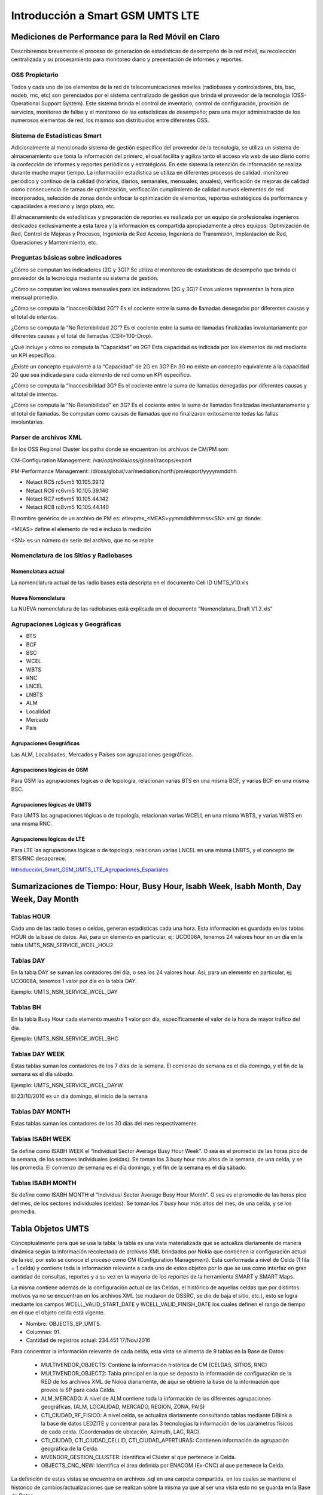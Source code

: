 Introducción a Smart GSM UMTS LTE
=================================

Mediciones de Performance para la Red Móvil en Claro
----------------------------------------------------

Describiremos brevemente el proceso de generación de estadísticas de desempeño de la red móvil, su recolección centralizada y su procesamiento para monitoreo diario y presentación de informes y reportes.

OSS Propietario
...............

Todos y cada uno de los elementos de la red de telecomunicaciones móviles (radiobases y controladores, bts, bsc, nodeb, rnc, etc) son gerenciados por el sistema centralizado de gestión que brinda el proveedor de la tecnología (OSS-Operational Support System).  Este sistema brinda el control de inventario, control de configuración, provisión de servicios, monitoreo de fallas y el monitoreo de las estadísticas de desempeño; para una mejor administración de los numerosos elementos de red, los mismos son distribuidos entre diferentes OSS.

.. image:: ../_static/images/introSmart/pag3.png
  :align: center 

.. image:: ../_static/images/introSmart/pag4.png
  :align: center 

.. image:: ../_static/images/introSmart/pag5.png
  :align: center 

Sistema de Estadísticas Smart
.............................

Adicionalmente al mencionado sistema de gestión específico del proveedor de la tecnología, se utiliza un sistema de almacenamiento que toma la información del primero, el cual facilita y agiliza tanto el acceso vía web de uso diario como la confección de informes y reportes periódicos y estratégicos.  En este sistema la retención de información se realiza durante mucho mayor tiempo.  La información estadística se utiliza en diferentes procesos de calidad: monitoreo periódico y continuo de la calidad (horarios, diarios, semanales, mensuales, anuales), verificación de mejoras de calidad como consecuencia de tareas de optimización, verificación cumplimiento de calidad nuevos elementos de red incorporados, selección de zonas donde enfocar la optimización de elementos, reportes estratégicos de performance y capacidades a mediano y largo plazo, etc.

.. image:: ../_static/images/introSmart/pag7.png
  :align: center

.. image:: ../_static/images/introSmart/pag8.png
  :align: center

.. image:: ../_static/images/introSmart/pag8.2.png
  :align: center

El almacenamiento de estadísticas y preparación de reportes es realizada por un equipo de profesionales ingenieros dedicados exclusivamente a esta tarea y la información es compartida apropiadamente a otros equipos: Optimización de Red, Control de Mejoras y Procesos, Ingeniería de Red Acceso, Ingeniería de Transmisión, Implantación de Red, Operaciones y Mantenimiento, etc.

Preguntas básicas sobre indicadores
...................................

¿Cómo se computan los indicadores (2G y 3G)?  Se utiliza el monitoreo de estadísticas de desempeño que brinda el proveedor de la tecnología mediante su sistema de gestión.

¿Cómo se computan los valores mensuales para los indicadores (2G y 3G)?  Estos valores representan la hora pico mensual promedio. 

¿Cómo se computa la “Inaccesibilidad 2G”?  Es el cociente entre la suma de llamadas denegadas por diferentes causas y el total de intentos.  

¿Cómo se computa la “No Retenibilidad 2G”?  Es el cociente entre la suma de llamadas finalizadas involuntariamente por diferentes causas y el total de llamadas (CSR=100-Drop).

¿Qué incluye y cómo se computa la “Capacidad” en 2G?  Esta capacidad es indicada por los elementos de red mediante un KPI específico.

¿Existe un concepto equivalente a la “Capacidad” de 2G en 3G?  En 3G no existe un concepto equivalente a la capacidad 2G que sea indicada para cada elemento de red como un KPI específico.

¿Cómo se computa la “Inaccesibilidad 3G?  Es el cociente entre la suma de llamadas denegadas por diferentes causas y el total de intentos.  

¿Cómo se computa la “No Retenibilidad” en 3G?  Es el cociente entre la suma de llamadas finalizadas involuntariamente y el total de llamadas.  Se computan como causas de llamadas que no finalizaron exitosamente todas las fallas involuntarias.

 
Parser de archivos XML
......................

En los OSS Regional Cluster los paths donde se encuentran los archivos de CM/PM son:

CM-Configuration Management: /var/opt/nokia/oss/global/racops/export

PM-Performance Management: /d/oss/global/var/mediation/north/pm/export/yyyymmddhh

+	Netact RC5 rc5vm5 10.105.39.12

+	Netact RC6 rc6vm5 10.105.39.140

+	Netact RC7 rc6vm5 10.105.44.142

+	Netact RC8 rc8vm5 10.105.44.140

El nombre genérico de un archivo de PM es: etlexpmx_<MEAS>yymmddhhmmss<SN>.xml.gz donde:

<MEAS> define el elemento de red e incluso la medición

<SN> es un número de serie del archivo, que no se repite

Nomenclatura de los Sitios y Radiobases
........................................
Nomenclatura actual
^^^^^^^^^^^^^^^^^^^
La nomenclatura actual de las radio bases está descripta en el documento Cell ID UMTS_V10.xls

.. image:: ../_static/images/introSmart/pag10.png
  :align: center

Nueva Nomenclatura
^^^^^^^^^^^^^^^^^^

La NUEVA nomenclatura de las radiobases está explicada en el documento “Nomenclatura_Draft V1.2.xls”

.. image:: ../_static/images/introSmart/pag11.png
  :align: center


Agrupaciones Lógicas y Geográficas
..................................

+	BTS
+	BCF
+	BSC
+	WCEL
+	WBTS
+	RNC
+	LNCEL
+	LNBTS
+	ALM
+	Localidad
+	Mercado
+	País

Agrupaciones Geográficas
^^^^^^^^^^^^^^^^^^^^^^^^
Las ALM, Localidades, Mercados y Países son agrupaciones geográficas.

Agrupaciones lógicas de GSM
^^^^^^^^^^^^^^^^^^^^^^^^^^^
Para GSM las agrupaciones lógicas o de topología, relacionan varias BTS en una misma BCF, y varias BCF en una misma BSC.

.. image:: ../_static/images/introSmart/pag12.png
  :align: center

Agrupaciones lógicas de UMTS
^^^^^^^^^^^^^^^^^^^^^^^^^^^^

Para UMTS las agrupaciones lógicas o de topología, relacionan varias WCELL en una misma WBTS, y varias WBTS en una misma RNC.

.. image:: ../_static/images/introSmart/pag12.2.png
  :align: center

Agrupaciones lógicas de LTE
^^^^^^^^^^^^^^^^^^^^^^^^^^^

Para LTE las agrupaciones lógicas o de topología, relacionan varias LNCEL en una misma LNBTS, y el concepto de BTS/RNC desaparece.


.. _Introducción_Smart_GSM_UMTS_LTE_Agrupaciones_Espaciales: ../_static/images/introSmart/Introducción_Smart_GSM_UMTS_LTE_Agrupaciones_Espaciales.sql

Introducción_Smart_GSM_UMTS_LTE_Agrupaciones_Espaciales_


Sumarizaciones de Tiempo: Hour, Busy Hour, Isabh Week, Isabh Month, Day Week, Day Month
---------------------------------------------------------------------------------------

Tablas HOUR
...........
Cada uno de las radio bases o celdas, generan estadísticas cada una hora.  Esta información es guardada en las tablas HOUR de la base de datos.  Así, para un elemento en particular, ej: UCO008A, tenemos 24 valores hour en un día en la tabla UMTS_NSN_SERVICE_WCEL_HOU2

.. image:: ../_static/images/introSmart/pag13.png
  :align: center

Tablas DAY
..........
En la tabla DAY se suman los contadores del día, o sea los 24 valores hour.  Así, para un elemento en particular, ej: UCO008A, tenemos 1 valor por día en la tabla DAY.

Ejemplo: UMTS_NSN_SERVICE_WCEL_DAY 

.. image:: ../_static/images/introSmart/pag13.2.png
  :align: center

Tablas BH
.........

En la tabla Busy Hour cada elemento muestra 1 valor por día, específicamente el valor de la hora de mayor tráfico del día.

Ejemplo: UMTS_NSN_SERVICE_WCEL_BHC

.. image:: ../_static/images/introSmart/pag13.3.png
  :align: center

Tablas DAY WEEK
...............

Estas tablas suman los contadores de los 7 días de la semana.  El comienzo de semana es el día domingo, y el fin de la semana es el día sábado.

Ejemplo: UMTS_NSN_SERVICE_WCEL_DAYW.  

El 23/10/2016 es un día domingo, el inicio de la semana

.. image:: ../_static/images/introSmart/pag13.4.png
  :align: center

Tablas DAY MONTH
................

Estas tablas suman los contadores de los 30 días del mes respectivamente.  

Tablas ISABH WEEK
.................

Se define como ISABH WEEK el “Individual Sector Average Busy Hour Week”.  O sea es el promedio de las horas pico de la semana, de los sectores individuales (celdas).  Se toman los 3 busy hour más altos de la semana, de una celda, y se los promedia.
El comienzo de semana es el día domingo, y el fin de la semana es el día sábado.

Tablas ISABH MONTH
..................

Se define como ISABH MONTH el “Individual Sector Average Busy Hour Month”.  O sea es el promedio de las horas pico del mes, de los sectores individuales (celdas).  Se toman los 7 busy hour más altos del mes, de una celda, y se los promedia.


Tabla Objetos UMTS
------------------

Conceptualmente para qué se usa la tabla: la tabla es una vista materializada que se actualiza diariamente de manera dinámica según la información recolectada de archivos XML brindados por Nokia que contienen la configuración actual de la red, por esto se conoce el proceso como CM (Configuration Management). Está conformada a nivel de Celda (1 fila = 1 celda) y contiene toda la información relevante a cada uno de estos objetos por lo que se usa como interfaz en gran cantidad de consultas, reportes y a su vez en la mayoría de los reportes de la herramienta SMART y SMART Maps.

La misma contiene además de la configuración actual de las Celdas, el histórico de aquellas celdas que por distintos motivos ya no se encuentran en los archivos XML (se mudaron de OSSRC, se dio de baja el sitio, etc.), esto se logra mediante los campos WCELL_VALID_START_DATE y WCELL_VALID_FINISH_DATE los cuales definen el rango de tiempo en el que el objeto celda está vigente.

* Nombre: OBJECTS_SP_UMTS.

* Columnas: 91. 

* Cantidad de registros actual: 234.451 17/Nov/2016

Para concentrar la información relevante de cada celda, esta vista se alimenta de 9 tablas en la Base de Datos:

  * MULTIVENDOR_OBJECTS: Contiene la información histórica de CM (CELDAS, SITIOS, RNC)

  * MULTIVENDOR_OBJECT2: Tabla principal en la que se deposita la información de configuración de la RED de los archivos XML de Nokia diariamente, de aquí se obtiene la base de la información que provee la SP para cada Celda.

  * ALM_MERCADO: A nivel de ALM contiene toda la información de las diferentes agrupaciones geográficas. (ALM, LOCALIDAD, MERCADO, REGION, ZONA, PAIS)

  * CTI_CIUDAD_RF_FISICO: A nivel celda, se actualiza diariamente consultando tablas mediante DBlink a la base de datos LEDZITE y concentrar para las 3 tecnologías la información de los parámetros físicos de cada celda. (Coordenadas de ubicación, Azimuth, LAC, RAC).

  * CTI_CIUDAD, CTI_CIUDAD_CELLID, CTI_CIUDAD_APERTURAS: Contienen información de agrupación geográfica de la Celda.

  * MVENDOR_GESTION_CLUSTER: Identifica el Clúster al que pertenece la Celda.

  * OBJECTS_CNC_NEW: Identifica el área definida por ENACOM (Ex-CNC) al que pertenece la Celda.

La definición de estas vistas se encuentra en archivos .sql en una carpeta compartida, en los cuales se mantiene el histórico de cambios/actualizaciones que se realizan sobre la misma ya que al ser una vista esto no se guarda en la Base de Datos:

Z:\Engineer\Calidad\Performance\Desarrollo Smart\Base de datos\Scripts\Objetos

El proceso de CM se ejecuta automáticamente a las 5:01am cada día:

/calidad/harriague/processFtp># vcron nsnProcessEtlCMDataDaily.sh

01 05 * * * /calidad/harriague/processFtp/nsnProcessEtlCMDataDaily.sh > /dev/null 2>&1


Ejemplo de fórmulas de KPI
--------------------------

.. image:: ../_static/images/introSmart/pag15.png
  :align: center

.. image:: ../_static/images/introSmart/pag15.2.png
  :align: center

.. image:: ../_static/images/introSmart/pag16.png
  :align: center

Ejemplo de KPI en la documentación Nokia
----------------------------------------

.. image:: ../_static/images/introSmart/pag16.2.png
  :align: center

.. image:: ../_static/images/introSmart/pag17.png
  :align: center

Ejemplo de Counter en la documentación Nokia
--------------------------------------------
.. image:: ../_static/images/introSmart/pag18.png
  :align: center

.. image:: ../_static/images/introSmart/pag19.png
  :align: center

Ejemplo de Reporte de Smart y la consulta SQL correspondiente
-------------------------------------------------------------

.. image:: ../_static/images/introSmart/pag20.png
  :align: center


.. image:: ../_static/images/introSmart/pag21.png
  :align: center

.. _Consulta_Ejemplo_Smart: ../_static/images/introSmart/pag21y22.sql

Consulta_Ejemplo_Smart_ 

Referentes
----------

.. image:: ../_static/images/introSmart/pag23.png
  :align: center
